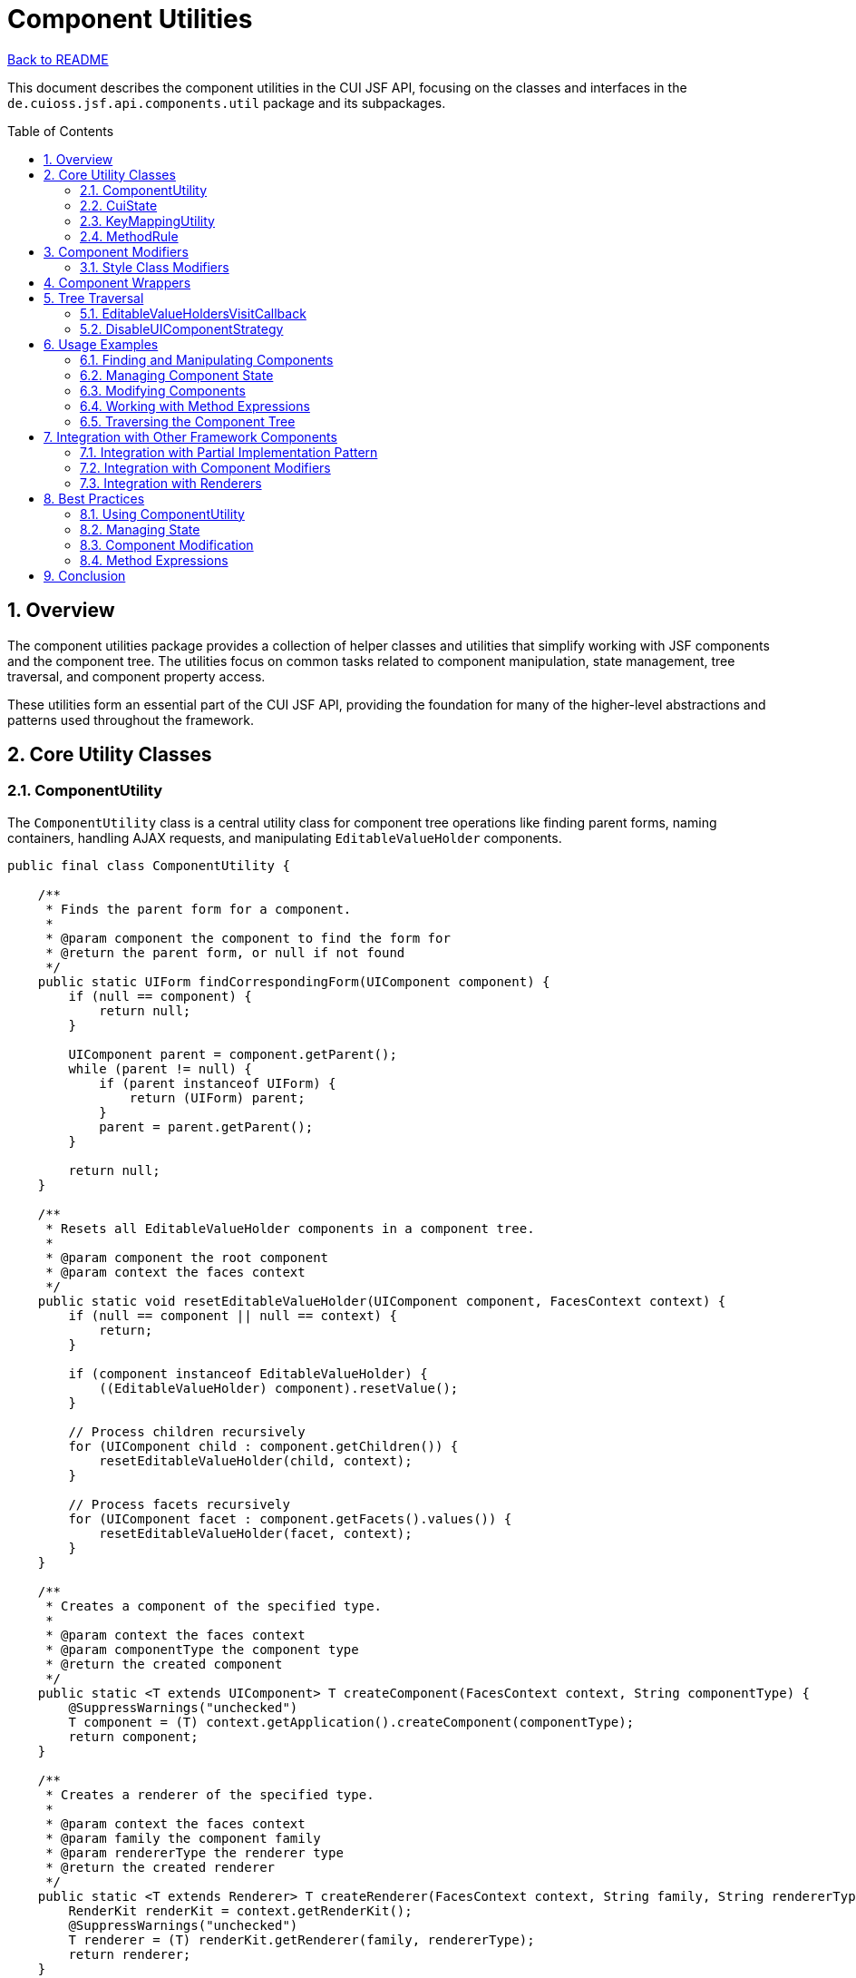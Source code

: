 = Component Utilities
:toc: macro
:toclevels: 3
:sectnumlevels: 4
:numbered:

link:../README.adoc[Back to README]

This document describes the component utilities in the CUI JSF API, focusing on the classes and interfaces in the `de.cuioss.jsf.api.components.util` package and its subpackages.

toc::[]

== Overview

The component utilities package provides a collection of helper classes and utilities that simplify working with JSF components and the component tree. The utilities focus on common tasks related to component manipulation, state management, tree traversal, and component property access.

These utilities form an essential part of the CUI JSF API, providing the foundation for many of the higher-level abstractions and patterns used throughout the framework.

== Core Utility Classes

=== ComponentUtility

The `ComponentUtility` class is a central utility class for component tree operations like finding parent forms, naming containers, handling AJAX requests, and manipulating `EditableValueHolder` components.

[source,java]
----
public final class ComponentUtility {

    /**
     * Finds the parent form for a component.
     * 
     * @param component the component to find the form for
     * @return the parent form, or null if not found
     */
    public static UIForm findCorrespondingForm(UIComponent component) {
        if (null == component) {
            return null;
        }

        UIComponent parent = component.getParent();
        while (parent != null) {
            if (parent instanceof UIForm) {
                return (UIForm) parent;
            }
            parent = parent.getParent();
        }

        return null;
    }

    /**
     * Resets all EditableValueHolder components in a component tree.
     * 
     * @param component the root component
     * @param context the faces context
     */
    public static void resetEditableValueHolder(UIComponent component, FacesContext context) {
        if (null == component || null == context) {
            return;
        }

        if (component instanceof EditableValueHolder) {
            ((EditableValueHolder) component).resetValue();
        }

        // Process children recursively
        for (UIComponent child : component.getChildren()) {
            resetEditableValueHolder(child, context);
        }

        // Process facets recursively
        for (UIComponent facet : component.getFacets().values()) {
            resetEditableValueHolder(facet, context);
        }
    }

    /**
     * Creates a component of the specified type.
     * 
     * @param context the faces context
     * @param componentType the component type
     * @return the created component
     */
    public static <T extends UIComponent> T createComponent(FacesContext context, String componentType) {
        @SuppressWarnings("unchecked")
        T component = (T) context.getApplication().createComponent(componentType);
        return component;
    }

    /**
     * Creates a renderer of the specified type.
     * 
     * @param context the faces context
     * @param family the component family
     * @param rendererType the renderer type
     * @return the created renderer
     */
    public static <T extends Renderer> T createRenderer(FacesContext context, String family, String rendererType) {
        RenderKit renderKit = context.getRenderKit();
        @SuppressWarnings("unchecked")
        T renderer = (T) renderKit.getRenderer(family, rendererType);
        return renderer;
    }

    /**
     * Checks if the current request is an AJAX request.
     * 
     * @param context the faces context
     * @return true if the current request is an AJAX request
     */
    public static boolean isAjaxRequest(FacesContext context) {
        return context.getPartialViewContext().isAjaxRequest();
    }

    // Many other utility methods...
}
----

This class provides a wide range of utility methods for working with JSF components, making it easier to perform common tasks without writing boilerplate code.

=== CuiState

The `CuiState` class is an extension to OmniFaces State helper that provides additional convenience methods for working with JSF component state.

[source,java]
----
public class CuiState {

    private final StateHelper stateHelper;

    /**
     * Creates a new CuiState with the given state helper.
     * 
     * @param stateHelper the state helper to use
     */
    public CuiState(StateHelper stateHelper) {
        this.stateHelper = stateHelper;
    }

    /**
     * Gets a value from the state.
     * 
     * @param key the key to get
     * @return the value, or null if not found
     */
    public <T> T get(String key) {
        @SuppressWarnings("unchecked")
        T value = (T) stateHelper.eval(key);
        return value;
    }

    /**
     * Gets a value from the state with a default value.
     * 
     * @param key the key to get
     * @param defaultValue the default value
     * @return the value, or the default value if not found
     */
    public <T> T get(String key, T defaultValue) {
        @SuppressWarnings("unchecked")
        T value = (T) stateHelper.eval(key, defaultValue);
        return value;
    }

    /**
     * Gets a boolean value from the state.
     * 
     * @param key the key to get
     * @return the boolean value, or false if not found
     */
    public boolean getBoolean(String key) {
        return getBoolean(key, false);
    }

    /**
     * Gets a boolean value from the state with a default value.
     * 
     * @param key the key to get
     * @param defaultValue the default value
     * @return the boolean value, or the default value if not found
     */
    public boolean getBoolean(String key, boolean defaultValue) {
        Object value = get(key);
        if (value instanceof Boolean) {
            return (Boolean) value;
        }
        return defaultValue;
    }

    /**
     * Puts a value in the state.
     * 
     * @param key the key to put
     * @param value the value to put
     */
    public void put(String key, Object value) {
        stateHelper.put(key, value);
    }

    // Other convenience methods...
}
----

This class is used extensively in the partial implementation pattern to manage component state in a JSF-friendly way.

=== KeyMappingUtility

The `KeyMappingUtility` class provides helper methods for creating composite key strings, which is useful for unique component identifiers.

[source,java]
----
public final class KeyMappingUtility {

    /**
     * Maps a key with an extension.
     * 
     * @param key the base key
     * @param extension the extension
     * @return the mapped key
     */
    public static String mapKeyWithExtension(String key, String extension) {
        if (null == key) {
            return extension;
        }
        if (null == extension) {
            return key;
        }
        return key + "_" + extension;
    }

    // Other key mapping methods...
}
----

This utility is particularly useful for creating unique keys for component state when a component needs to store multiple related values.

=== MethodRule

The `MethodRule` class provides helper methods for working with JSF method expressions.

[source,java]
----
public class MethodRule {

    /**
     * Creates a method expression from a string expression.
     * 
     * @param context the faces context
     * @param expression the expression string
     * @param returnType the return type
     * @param paramTypes the parameter types
     * @return the method expression
     */
    public static MethodExpression createMethodExpression(FacesContext context, 
                                                        String expression, 
                                                        Class<?> returnType, 
                                                        Class<?>... paramTypes) {
        ExpressionFactory factory = context.getApplication().getExpressionFactory();
        return factory.createMethodExpression(context.getELContext(), 
                                            expression, 
                                            returnType, 
                                            paramTypes);
    }

    /**
     * Invokes a method expression.
     * 
     * @param context the faces context
     * @param expression the method expression
     * @param params the parameters
     * @return the result of the method invocation
     */
    public static Object invokeMethodExpression(FacesContext context, 
                                              MethodExpression expression, 
                                              Object... params) {
        return expression.invoke(context.getELContext(), params);
    }

    // Other method expression utilities...
}
----

This class simplifies working with method expressions, which are commonly used in JSF for event handling and action methods.

== Component Modifiers

The `modifier` subpackage provides a framework for modifying components in a consistent way. The core interface is `ComponentModifier`, which defines common operations for manipulating JSF component properties.

[source,java]
----
public interface ComponentModifier {

    /**
     * Modifies a component.
     * 
     * @param component the component to modify
     */
    void modifyComponent(UIComponent component);

    /**
     * Adds a style class to a component.
     * 
     * @param component the component to modify
     * @param styleClass the style class to add
     */
    void addStyleClass(UIComponent component, String styleClass);

    /**
     * Sets a style attribute on a component.
     * 
     * @param component the component to modify
     * @param style the style to set
     */
    void setStyle(UIComponent component, String style);

    /**
     * Sets a title on a component.
     * 
     * @param component the component to modify
     * @param title the title to set
     */
    void setTitle(UIComponent component, String title);

    // Other modification methods...
}
----

The `ComponentModifierFactory` class provides a way to find the appropriate modifier for a given component:

[source,java]
----
public final class ComponentModifierFactory {

    /**
     * Finds a fitting wrapper for a component.
     * 
     * @param component the component to find a wrapper for
     * @return the wrapper, or null if none found
     */
    public static ComponentModifier findFittingWrapper(UIComponent component) {
        if (null == component) {
            return null;
        }

        // Try to find a resolver that can handle this component
        for (ComponentModifierResolver resolver : getResolvers()) {
            ComponentModifier modifier = resolver.resolve(component);
            if (null != modifier) {
                return modifier;
            }
        }

        // Fall back to a generic wrapper
        return new GenericUiInputComponentWrapper(component);
    }

    // Other factory methods...
}
----

The package includes several implementations of `ComponentModifier` for different types of components:

* `GenericUiInputComponentWrapper`: A generic wrapper for UIInput components
* `BootstrapInputComponentWrapper`: A wrapper for Bootstrap input components
* `CuiInterfaceBasedModifier`: A modifier that works with components implementing specific interfaces

=== Style Class Modifiers

The `styleclass` subpackage provides modifiers specifically for CSS styling:

[source,java]
----
public class StyleClassModifier implements ComponentModifier {

    private final String styleClass;

    /**
     * Creates a new style class modifier.
     * 
     * @param styleClass the style class to add
     */
    public StyleClassModifier(String styleClass) {
        this.styleClass = styleClass;
    }

    @Override
    public void modifyComponent(UIComponent component) {
        addStyleClass(component, styleClass);
    }

    @Override
    public void addStyleClass(UIComponent component, String additionalStyleClass) {
        if (component instanceof StyleClassProvider) {
            StyleClassProvider provider = (StyleClassProvider) component;
            StyleClassBuilder builder = new StyleClassBuilderImpl(provider.getStyleClass());
            builder.append(additionalStyleClass);
            ((ComponentStyleClassProvider) provider).setStyleClass(builder.getStyleClass());
        } else {
            // Handle non-StyleClassProvider components
            String existingClass = (String) component.getAttributes().get("styleClass");
            StyleClassBuilder builder = new StyleClassBuilderImpl(existingClass);
            builder.append(additionalStyleClass);
            component.getAttributes().put("styleClass", builder.getStyleClass());
        }
    }

    // Other methods...
}
----

These modifiers make it easy to apply consistent styling to components programmatically.

== Component Wrappers

The `ComponentWrapper` interface provides a simplified API for accessing common component properties:

[source,java]
----
public interface ComponentWrapper {

    /**
     * @return the wrapped component
     */
    UIComponent getWrapped();

    /**
     * @return the component ID
     */
    String getId();

    /**
     * @return the client ID
     */
    String getClientId();

    /**
     * @return the style class
     */
    String getStyleClass();

    /**
     * @return the style
     */
    String getStyle();

    /**
     * @return the title
     */
    String getTitle();

    /**
     * @return whether the component is rendered
     */
    boolean isRendered();

    // Setter methods...
}
----

This interface simplifies working with components by providing a more intuitive API for common properties.

== Tree Traversal

=== EditableValueHoldersVisitCallback

The `EditableValueHoldersVisitCallback` class is a `VisitCallback` implementation that collects all `EditableValueHolder` components during tree traversal:

[source,java]
----
public class EditableValueHoldersVisitCallback implements VisitCallback {

    private final List<EditableValueHolder> editableValueHolders = new ArrayList<>();

    @Override
    public VisitResult visit(VisitContext context, UIComponent target) {
        if (target instanceof EditableValueHolder) {
            editableValueHolders.add((EditableValueHolder) target);
        }
        return VisitResult.ACCEPT;
    }

    /**
     * @return the collected editable value holders
     */
    public List<EditableValueHolder> getEditableValueHolders() {
        return Collections.unmodifiableList(editableValueHolders);
    }
}
----

This class is useful for operations that need to work with all input components in a form, such as validation or resetting values.

=== DisableUIComponentStrategy

The `DisableUIComponentStrategy` interface defines a strategy for disabling components:

[source,java]
----
public interface DisableUIComponentStrategy {

    /**
     * Disables a component.
     * 
     * @param component the component to disable
     */
    void disable(UIComponent component);

    /**
     * Enables a component.
     * 
     * @param component the component to enable
     */
    void enable(UIComponent component);
}
----

This interface allows for different strategies for disabling components, which can vary depending on the component type and the desired behavior.

== Usage Examples

=== Finding and Manipulating Components

[source,java]
----
// Find the parent form of a component
UIForm form = ComponentUtility.findCorrespondingForm(component);

// Reset all input fields in a form
ComponentUtility.resetEditableValueHolder(form, facesContext);

// Create a new component
UICommand button = ComponentUtility.createComponent(facesContext, "jakarta.faces.HtmlCommandButton");
button.setValue("Submit");

// Check if the current request is an AJAX request
if (ComponentUtility.isAjaxRequest(facesContext)) {
    // Handle AJAX request
}
----

=== Managing Component State

[source,java]
----
// Create a state helper for a component
CuiState state = new CuiState(component.getStateHelper());

// Store and retrieve values
state.put("disabled", true);
boolean isDisabled = state.getBoolean("disabled");

// Store and retrieve complex objects
state.put("configuration", config);
Configuration storedConfig = state.get("configuration");

// Use composite keys
String key = KeyMappingUtility.mapKeyWithExtension("item", "selected");
state.put(key, true);
----

=== Modifying Components

[source,java]
----
// Find a suitable modifier for a component
ComponentModifier modifier = ComponentModifierFactory.findFittingWrapper(component);

// Modify the component
modifier.addStyleClass(component, "highlight");
modifier.setTitle(component, "Click to submit");
modifier.setStyle(component, "margin-top: 10px");

// Create a style class modifier
StyleClassModifier styleModifier = new StyleClassModifier("btn btn-primary");
styleModifier.modifyComponent(component);
----

=== Working with Method Expressions

[source,java]
----
// Create a method expression
MethodExpression expression = MethodRule.createMethodExpression(
    facesContext,
    "#{bean.submit}",
    Void.class,
    new Class<?>[] { ActionEvent.class }
);

// Set the method expression on a component
UICommand button = ComponentUtility.createComponent(facesContext, "jakarta.faces.HtmlCommandButton");
button.setActionExpression(expression);

// Invoke a method expression
Object result = MethodRule.invokeMethodExpression(
    facesContext,
    expression,
    new ActionEvent(button)
);
----

=== Traversing the Component Tree

[source,java]
----
// Create a visit callback to collect editable value holders
EditableValueHoldersVisitCallback callback = new EditableValueHoldersVisitCallback();

// Visit the component tree
VisitContext visitContext = VisitContext.createVisitContext(facesContext);
form.visitTree(visitContext, callback);

// Get the collected components
List<EditableValueHolder> inputs = callback.getEditableValueHolders();

// Process the inputs
for (EditableValueHolder input : inputs) {
    // Do something with each input
}
----

== Integration with Other Framework Components

The component utilities integrate seamlessly with other parts of the CUI JSF API:

=== Integration with Partial Implementation Pattern

The `CuiState` class is used extensively in the partial implementation pattern to manage component state:

[source,java]
----
public class TitleProviderImpl implements TitleProvider {

    private static final String KEY = "title";

    private final CuiState state;

    public TitleProviderImpl(ComponentBridge componentBridge) {
        state = new CuiState(componentBridge.stateHelper());
    }

    @Override
    public String getTitle() {
        return state.get(KEY);
    }

    @Override
    public void setTitle(String title) {
        state.put(KEY, title);
    }
}
----

=== Integration with Component Modifiers

The component modifiers are used in the decorator pattern to apply modifications to parent components:

[source,java]
----
public class StyleClassDecorator extends AbstractParentDecorator {

    private String styleClass;

    @Override
    protected void decorate(UIComponent parent) {
        ComponentModifier modifier = ComponentModifierFactory.findFittingWrapper(parent);
        if (null != modifier) {
            modifier.addStyleClass(parent, styleClass);
        }
    }

    // Getters and setters...
}
----

=== Integration with Renderers

The component utilities are used in renderers to simplify component rendering:

[source,java]
----
public class ButtonRenderer extends BaseDecoratorRenderer<UICommand> {

    @Override
    protected void doEncodeBegin(FacesContext context, 
                               DecoratingResponseWriter<UICommand> writer, 
                               UICommand component) throws IOException {

        // Use ComponentUtility to check if it's an AJAX request
        boolean isAjax = ComponentUtility.isAjaxRequest(context);

        // Use ComponentWrapper to access component properties
        ComponentWrapper wrapper = new ComponentWrapperImpl(component);

        // Render the button
        writer.withStartElement("button");
        writer.writeAttribute("id", wrapper.getClientId(), null);
        writer.writeAttribute("class", wrapper.getStyleClass(), null);
        writer.writeAttribute("style", wrapper.getStyle(), null);
        writer.writeAttribute("title", wrapper.getTitle(), null);

        // Write the button content
        writer.write(component.getValue().toString());
    }

    @Override
    protected void doEncodeEnd(FacesContext context, 
                             DecoratingResponseWriter<UICommand> writer, 
                             UICommand component) throws IOException {

        writer.withEndElement("button");
    }
}
----

== Best Practices

=== Using ComponentUtility

1. **Prefer ComponentUtility Methods**: Use the methods provided by `ComponentUtility` instead of writing your own component traversal or manipulation code.
2. **Check for Null**: Always check for null components when using utility methods to avoid `NullPointerException`.
3. **Consider Performance**: Be mindful of performance when traversing large component trees.

=== Managing State

1. **Use CuiState**: Always use `CuiState` for managing component state to ensure proper serialization and deserialization.
2. **Use Composite Keys**: Use `KeyMappingUtility` to create composite keys when storing multiple related values.
3. **Default Values**: Provide default values when retrieving state to handle the case where the value is not yet set.

=== Component Modification

1. **Use ComponentModifier**: Use the `ComponentModifier` framework for consistent component modification.
2. **Find Appropriate Modifier**: Use `ComponentModifierFactory.findFittingWrapper()` to get the appropriate modifier for a component.
3. **Create Custom Modifiers**: Create custom modifiers for specialized component types or modification patterns.

=== Method Expressions

1. **Use MethodRule**: Use the `MethodRule` class for creating and invoking method expressions.
2. **Specify Return Type**: Always specify the correct return type when creating method expressions.
3. **Handle Exceptions**: Handle exceptions that may occur when invoking method expressions.

== Conclusion

The component utilities in the CUI JSF API provide a powerful set of tools for working with JSF components. By using these utilities, you can:

* Simplify common component operations
* Manage component state in a consistent way
* Modify components with a unified API
* Traverse component trees efficiently
* Work with method expressions more easily

These utilities form the foundation of many of the higher-level abstractions and patterns in the CUI JSF API, making it easier to create and maintain JSF components and applications.
